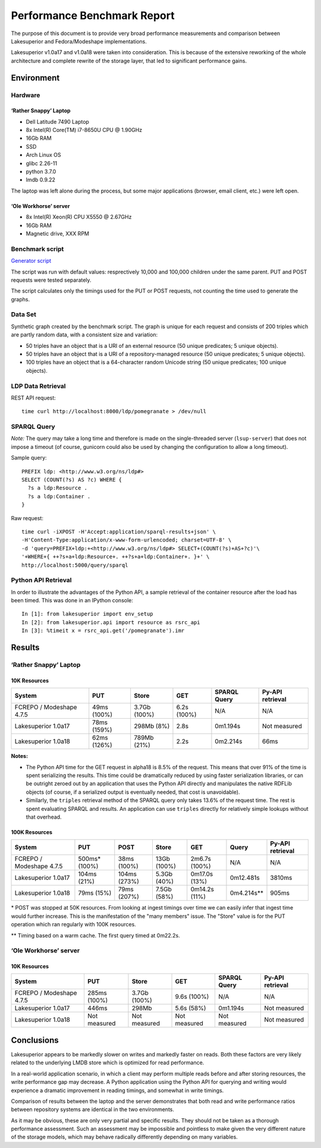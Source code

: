 Performance Benchmark Report
============================

The purpose of this document is to provide very broad performance measurements
and comparison between Lakesuperior and Fedora/Modeshape implementations.

Lakesuperior v1.0a17 and v1.0a18 were taken into consideration. This is because
of the extensive reworking of the whole architecture and complete rewrite
of the storage layer, that led to significant performance gains.

Environment
-----------

Hardware
~~~~~~~~

‘Rather Snappy’ Laptop
^^^^^^^^^^^^^^^^^^^^^^

-  Dell Latitude 7490 Laptop
-  8x Intel(R) Core(TM) i7-8650U CPU @ 1.90GHz
-  16Gb RAM
-  SSD
-  Arch Linux OS
-  glibc 2.26-11
-  python 3.7.0
-  lmdb 0.9.22

The laptop was left alone during the process, but some major applications
(browser, email client, etc.) were left open.

‘Ole Workhorse’ server
^^^^^^^^^^^^^^^^^^^^^^

-  8x Intel(R) Xeon(R) CPU X5550 @ 2.67GHz
-  16Gb RAM
-  Magnetic drive, XXX RPM

Benchmark script
~~~~~~~~~~~~~~~~

`Generator script <../../util/benchmark.py>`__

The script was run with default values: resprectively 10,000 and 100,000
children under the same parent. PUT and POST requests were tested separately.

The script calculates only the timings used for the PUT or POST requests, not
counting the time used to generate the graphs.

Data Set
~~~~~~~~

Synthetic graph created by the benchmark script. The graph is unique for
each request and consists of 200 triples which are partly random data,
with a consistent size and variation:

-  50 triples have an object that is a URI of an external resource (50
   unique predicates; 5 unique objects).
-  50 triples have an object that is a URI of a repository-managed
   resource (50 unique predicates; 5 unique objects).
-  100 triples have an object that is a 64-character random Unicode
   string (50 unique predicates; 100 unique objects).

LDP Data Retrieval
~~~~~~~~~~~~~~~~~~

REST API request::

   time curl http://localhost:8000/ldp/pomegranate > /dev/null

SPARQL Query
~~~~~~~~~~~~

*Note:* The query may take a long time and therefore is made on the
single-threaded server (``lsup-server``) that does not impose a timeout (of
course, gunicorn could also be used by changing the configuration to allow a
long timeout).

Sample query::

   PREFIX ldp: <http://www.w3.org/ns/ldp#>
   SELECT (COUNT(?s) AS ?c) WHERE {
     ?s a ldp:Resource .
     ?s a ldp:Container .
   }

Raw request::

   time curl -iXPOST -H'Accept:application/sparql-results+json' \
   -H'Content-Type:application/x-www-form-urlencoded; charset=UTF-8' \
   -d 'query=PREFIX+ldp:+<http://www.w3.org/ns/ldp#> SELECT+(COUNT(?s)+AS+?c)'\
   '+WHERE+{ ++?s+a+ldp:Resource+. ++?s+a+ldp:Container+. }+' \
   http://localhost:5000/query/sparql

Python API Retrieval
~~~~~~~~~~~~~~~~~~~~

In order to illustrate the advantages of the Python API, a sample retrieval of
the container resource after the load has been timed. This was done in an
IPython console::

   In [1]: from lakesuperior import env_setup
   In [2]: from lakesuperior.api import resource as rsrc_api
   In [3]: %timeit x = rsrc_api.get('/pomegranate').imr

Results
-------

.. _rather-snappy-laptop-1:

‘Rather Snappy’ Laptop
~~~~~~~~~~~~~~~~~~~~~~

10K Resources
^^^^^^^^^^^^^

=========================  ============  ============  ============  ============  ================
System                     PUT           Store         GET           SPARQL Query  Py-API retrieval
=========================  ============  ============  ============  ============  ================
FCREPO / Modeshape 4.7.5   49ms (100%)   3.7Gb (100%)  6.2s (100%)   N/A           N/A
Lakesuperior 1.0a17        78ms (159%)   298Mb (8%)    2.8s          0m1.194s      Not measured
Lakesuperior 1.0a18        62ms (126%)   789Mb (21%)   2.2s          0m2.214s      66ms
=========================  ============  ============  ============  ============  ================

**Notes:**

- The Python API time for the GET request in alpha18 is 8.5% of the request.
  This means that over 91% of the time is spent serializing the results.
  This time could be dramatically reduced by using faster serialization
  libraries, or can be outright zeroed out by an application that uses the
  Python API directly and manipulates the native RDFLib objects (of course, if
  a serialized output is eventually needed, that cost is unavoidable).
- Similarly, the ``triples`` retrieval method of the SPARQL query only takes
  13.6% of the request time. The rest is spent evaluating SPARQL and results.
  An application can use ``triples`` directly for relatively simple lookups
  without that overhead.

100K Resources
^^^^^^^^^^^^^^

=========================  ===============  =============  =============  ===============  ============  ================
System                     PUT              POST           Store          GET              Query         Py-API retrieval
=========================  ===============  =============  =============  ===============  ============  ================
FCREPO / Modeshape 4.7.5   500ms* (100%)    38ms (100%)    13Gb (100%)    2m6.7s (100%)    N/A           N/A
Lakesuperior 1.0a17        104ms (21%)      104ms (273%)   5.3Gb (40%)    0m17.0s (13%)    0m12.481s     3810ms
Lakesuperior 1.0a18        79ms (15%)       79ms  (207%)   7.5Gb (58%)    0m14.2s (11%)    0m4.214s**    905ms
=========================  ===============  =============  =============  ===============  ============  ================

\* POST was stopped at 50K resources. From looking at ingest timings over time
we can easily infer that ingest time would further increase. This is the
manifestation of the "many members" issue. The "Store" value is for the PUT
operation which ran regularly with 100K resources.

\*\* Timing based on a warm cache. The first query timed at 0m22.2s.

.. _ole-workhorse-server-1:

‘Ole Workhorse’ server
~~~~~~~~~~~~~~~~~~~~~~

10K Resources
^^^^^^^^^^^^^

=========================  ==============  ==============  ==============  ==============  ==================
System                     PUT             Store           GET             SPARQL Query    Py-API retrieval
=========================  ==============  ==============  ==============  ==============  ==================
FCREPO / Modeshape 4.7.5   285ms (100%)    3.7Gb (100%)    9.6s (100%)     N/A             N/A
Lakesuperior 1.0a17        446ms           298Mb           5.6s (58%)      0m1.194s        Not measured
Lakesuperior 1.0a18        Not measured    Not measured    Not measured    Not measured    Not measured
=========================  ==============  ==============  ==============  ==============  ==================

Conclusions
-----------

Lakesuperior appears to be markedly slower on writes and markedly faster
on reads. Both these factors are very likely related to the underlying
LMDB store which is optimized for read performance.

In a real-world application scenario, in which a client may perform multiple
reads before and after storing resources, the write performance gap may
decrease. A Python application using the Python API for querying and writing
would experience a dramatic improvement in reading timings, and somewhat in
write timings.

Comparison of results between the laptop and the server demonstrates
that both read and write performance ratios between repository systems are
identical in the two environments.

As it may be obvious, these are only very partial and specific
results. They should not be taken as a thorough performance assessment.
Such an assessment may be impossible and pointless to make given the
very different nature of the storage models, which may behave radically
differently depending on many variables.
